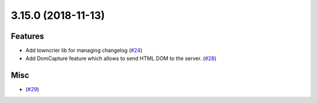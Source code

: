 3.15.0 (2018-11-13)
===================

Features
--------

- Add towncrier lib for managing changelog (`#24 <https://github.com/applitools/eyes.selenium.python/pull/24>`_)
- Add DomCapture feature which allows to send HTML DOM to the server. (`#28 <https://github.com/applitools/eyes.selenium.python/pull/28>`_)


Misc
----

- (`#29 <https://github.com/applitools/eyes.selenium.python/pull/29>`_)
